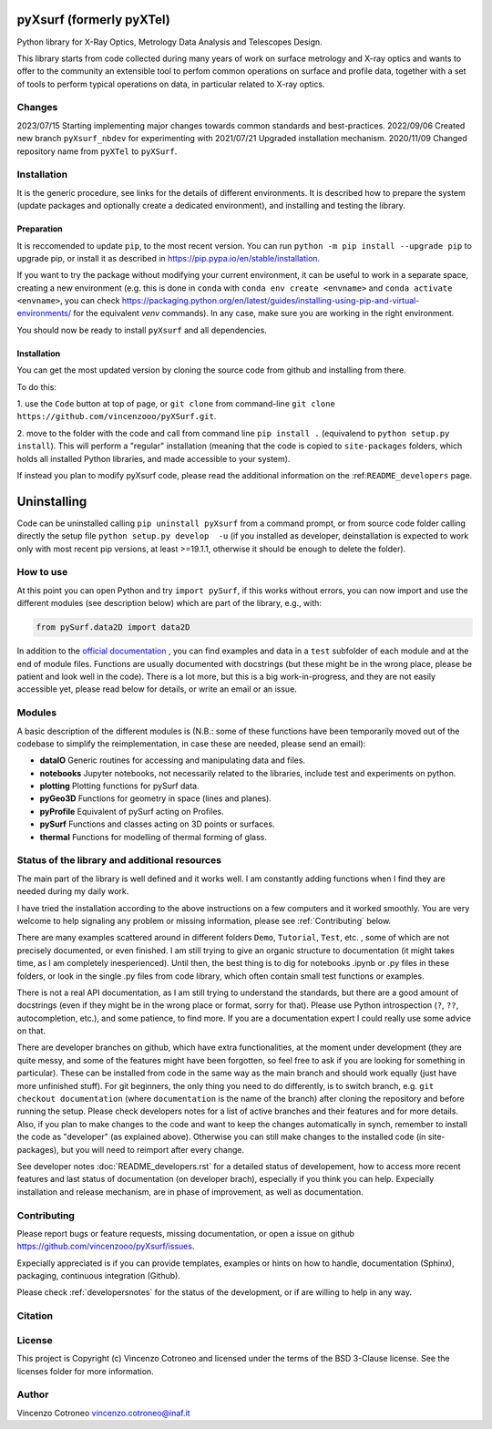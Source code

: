 pyXsurf (formerly pyXTel)
-------------------------

Python library for X-Ray Optics, Metrology Data Analysis and Telescopes
Design. 

This library starts from code collected during many years of work on surface metrology and X-ray optics and wants to offer to the community an extensible tool to perfom common operations on surface and profile data, together with a set of tools to perform typical operations on data, in particular related to X-ray optics.


Changes
=======

2023/07/15 Starting implementing major changes towards common standards and best-practices. 
2022/09/06 Created new branch ``pyXsurf_nbdev`` for experimenting with
2021/07/21 Upgraded installation mechanism.
2020/11/09 Changed repository name from ``pyXTel`` to
``pyXSurf``.

Installation
=============

It is the generic procedure, see links for the details of different environments. It is described how to prepare the system (update packages and optionally create a dedicated environment), and installing and testing the library.

Preparation
^^^^^^^^^^^

It is reccomended to update ``pip``, to the most recent version. You can run ``python -m pip install --upgrade pip`` to upgrade pip, or install it as described in https://pip.pypa.io/en/stable/installation.

If you want to try the package without modifying your current environment, it can be useful to work in a separate space, creating a new environment (e.g. this is done in ``conda`` with  ``conda env create <envname>`` and ``conda activate <envname>``, you can check https://packaging.python.org/en/latest/guides/installing-using-pip-and-virtual-environments/ for the equivalent `venv` commands). In any case, make sure you are working in the right environment.

You should now be ready to install ``pyXsurf`` and all dependencies.

Installation
^^^^^^^^^^^^^

You can get the most updated version by cloning the source code from github and installing from there. 

To do this:

1. use the ``Code`` button at top of page, or ``git clone`` from command-line
``git clone https://github.com/vincenzooo/pyXSurf.git``. 

2. move to the folder with the code and call from command line ``pip install .`` (equivalend to ``python setup.py install``). 
This will perform a "regular" installation  (meaning that the code is copied to ``site-packages`` folders, which holds all installed Python libraries, and made accessible to your system).

If instead you plan to modify pyXsurf code, please read the additional information on the :ref:``README_developers`` page.


Uninstalling
------------

Code can be uninstalled calling ``pip uninstall pyXsurf`` from a command prompt, or from source code folder calling directly the setup file ``python setup.py develop  -u`` (if you installed as developer, deinstallation is expected to work only with most recent pip versions, at least >=19.1.1, otherwise it should be enough to delete the folder).

How to use
==========

At this point you can open Python and try ``import pySurf``, if this
works without errors, you can now import and use the different modules (see description below) which are part of the library, e.g., with:

.. code:: python

    from pySurf.data2D import data2D

In addition to the `official documentation <https://pyxsurf.readthedocs.io>`_ , you can find examples and data in a ``test`` subfolder of each
module and at the end of module files. Functions are usually documented with docstrings (but these might be in the wrong place, please be patient and look well in the code). 
There is a lot more, but this is a big work-in-progress, and they are not easily accessible yet, please read below for details, or write an email or an issue.

Modules
========

A basic description of the different modules is (N.B.: some of these functions have been temporarily moved out of the codebase to simplify the reimplementation, in case these are needed, please send an email):

-  **dataIO** Generic routines for accessing and manipulating data and files.

-  **notebooks** Jupyter notebooks, not necessarily related to the libraries, include test and experiments on python.

-  **plotting** Plotting functions for pySurf data.

-  **pyGeo3D** Functions for geometry in space (lines and planes).

-  **pyProfile** Equivalent of pySurf acting on Profiles.

-  **pySurf** Functions and classes acting on 3D points or surfaces.

-  **thermal** Functions for modelling of thermal forming of glass.



Status of the library and additional resources
===============================================

The main part of the library is well defined and it works well. I am
constantly adding functions when I find they are needed during my daily work. 

I have tried the installation according to the above instructions on a few computers and it worked smoothly. You are very welcome to help signaling any problem or missing information, please see :ref:`Contributing` below.

There are many examples scattered around in different folders ``Demo``, ``Tutorial``, ``Test``, etc. , some of which are not precisely documented, or even finished. I am still trying to give an organic structure to documentation (it might takes time, as I am completely inesperienced). Until then, the best thing is to dig for notebooks .ipynb or .py files in these folders, or look in the single .py files from code library, which often contain small test functions or examples.

There is not a real API documentation, as I am still trying to understand the standards, but there are a good amount of docstrings (even if they might be in the wrong place or format, sorry for that). Please use Python introspection (``?``, ``??``, autocompletion, etc.), and some patience, to find more. If you are a documentation expert I could really use some advice on that.

There are developer branches on github, which have extra functionalities, at the moment under development (they are quite messy, and some of the features might have been forgotten, so feel free to ask if you are looking for something in particular). These can be installed from code in the same way as the main branch and should work equally (just have more unfinished stuff). For git beginners, the only thing you need to do differently, is to switch branch, e.g. ``git checkout documentation`` (where ``documentation`` is the name of the branch) after cloning the repository and before running the setup. Please check developers notes for a list of active branches and their features and for more details. Also, if you plan to make changes to the code and want to keep the changes automatically in synch, remember to install the code as "developer" (as explained above). Otherwise you can still make changes to the installed code (in site-packages), but you will need to reimport after every change.

See developer notes :doc:`README_developers.rst` for a detailed status of developement, how to access more recent features and last status of documentation (on developer brach), especially if you think you can help.
Expecially installation and release mechanism, are in phase of improvement, as well as documentation.

Contributing
============

Please report bugs or feature requests, missing documentation, or open a
issue on github https://github.com/vincenzooo/pyXsurf/issues.

Expecially appreciated is if you can provide templates, examples or
hints on how to handle, documentation (Sphinx), packaging, continuous
integration (Github).

Please check :ref:`developersnotes` for the status of the
development, or if are willing to help in any way.

Citation
========

.. image:: https://zenodo.org/badge/165474659.svg
   :target: https://zenodo.org/badge/latestdoi/165474659

License
=========

This project is Copyright (c) Vincenzo Cotroneo and licensed under
the terms of the BSD 3-Clause license. See the licenses folder for
more information.


Author
=======

Vincenzo Cotroneo vincenzo.cotroneo@inaf.it
